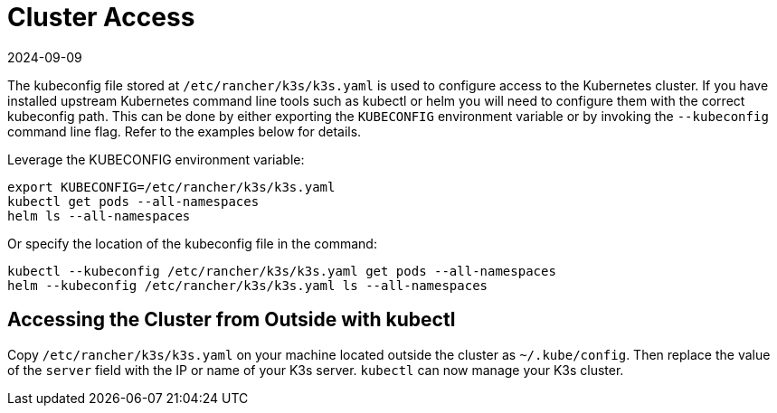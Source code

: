 = Cluster Access
:page-languages: [en, ja, ko, zh]
:revdate: 2024-09-09
:page-revdate: {revdate}

The kubeconfig file stored at `/etc/rancher/k3s/k3s.yaml` is used to configure access to the Kubernetes cluster. If you have installed upstream Kubernetes command line tools such as kubectl or helm you will need to configure them with the correct kubeconfig path. This can be done by either exporting the `KUBECONFIG` environment variable or by invoking the `--kubeconfig` command line flag. Refer to the examples below for details.

Leverage the KUBECONFIG environment variable:

[,bash]
----
export KUBECONFIG=/etc/rancher/k3s/k3s.yaml
kubectl get pods --all-namespaces
helm ls --all-namespaces
----

Or specify the location of the kubeconfig file in the command:

[,bash]
----
kubectl --kubeconfig /etc/rancher/k3s/k3s.yaml get pods --all-namespaces
helm --kubeconfig /etc/rancher/k3s/k3s.yaml ls --all-namespaces
----

== Accessing the Cluster from Outside with kubectl

Copy `/etc/rancher/k3s/k3s.yaml` on your machine located outside the cluster as `~/.kube/config`. Then replace the value of the `server` field with the IP or name of your K3s server. `kubectl` can now manage your K3s cluster.
